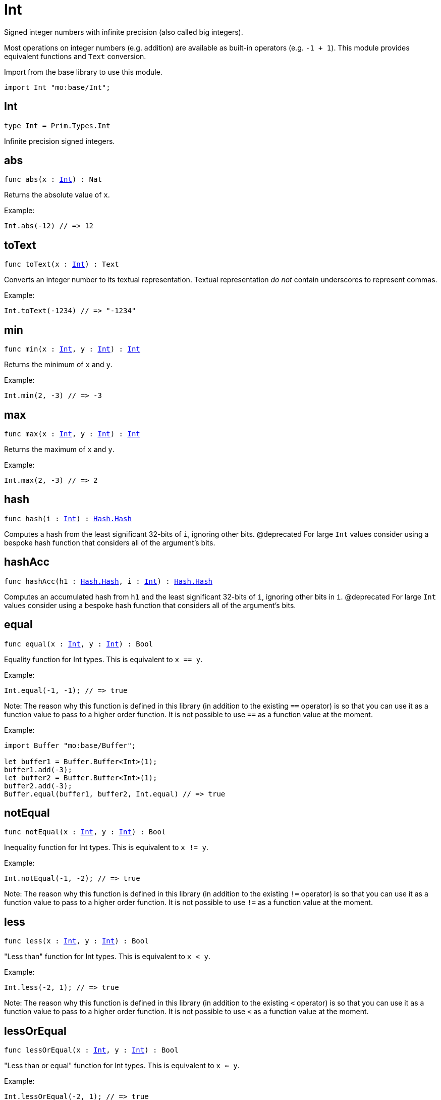 [[module.Int]]
= Int

Signed integer numbers with infinite precision (also called big integers).

Most operations on integer numbers (e.g. addition) are available as built-in operators (e.g. `-1 + 1`).
This module provides equivalent functions and `Text` conversion.

Import from the base library to use this module.
```motoko name=import
import Int "mo:base/Int";
```

[[type.Int]]
== Int

[source.no-repl,motoko,subs=+macros]
----
type Int = Prim.Types.Int
----

Infinite precision signed integers.

[[abs]]
== abs

[source.no-repl,motoko,subs=+macros]
----
func abs(x : xref:#type.Int[Int]) : Nat
----

Returns the absolute value of `x`.

Example:
```motoko include=import
Int.abs(-12) // => 12
```

[[toText]]
== toText

[source.no-repl,motoko,subs=+macros]
----
func toText(x : xref:#type.Int[Int]) : Text
----

Converts an integer number to its textual representation. Textual
representation _do not_ contain underscores to represent commas.

Example:
```motoko include=import
Int.toText(-1234) // => "-1234"
```

[[min]]
== min

[source.no-repl,motoko,subs=+macros]
----
func min(x : xref:#type.Int[Int], y : xref:#type.Int[Int]) : xref:#type.Int[Int]
----

Returns the minimum of `x` and `y`.

Example:
```motoko include=import
Int.min(2, -3) // => -3
```

[[max]]
== max

[source.no-repl,motoko,subs=+macros]
----
func max(x : xref:#type.Int[Int], y : xref:#type.Int[Int]) : xref:#type.Int[Int]
----

Returns the maximum of `x` and `y`.

Example:
```motoko include=import
Int.max(2, -3) // => 2
```

[[hash]]
== hash

[source.no-repl,motoko,subs=+macros]
----
func hash(i : xref:#type.Int[Int]) : xref:Hash.adoc#type.Hash[Hash.Hash]
----

Computes a hash from the least significant 32-bits of `i`, ignoring other bits.
@deprecated For large `Int` values consider using a bespoke hash function that considers all of the argument's bits.

[[hashAcc]]
== hashAcc

[source.no-repl,motoko,subs=+macros]
----
func hashAcc(h1 : xref:Hash.adoc#type.Hash[Hash.Hash], i : xref:#type.Int[Int]) : xref:Hash.adoc#type.Hash[Hash.Hash]
----

Computes an accumulated hash from `h1` and the least significant 32-bits of `i`, ignoring other bits in `i`.
@deprecated For large `Int` values consider using a bespoke hash function that considers all of the argument's bits.

[[equal]]
== equal

[source.no-repl,motoko,subs=+macros]
----
func equal(x : xref:#type.Int[Int], y : xref:#type.Int[Int]) : Bool
----

Equality function for Int types.
This is equivalent to `x == y`.

Example:
```motoko include=import
Int.equal(-1, -1); // => true
```

Note: The reason why this function is defined in this library (in addition
to the existing `==` operator) is so that you can use it as a function
value to pass to a higher order function. It is not possible to use `==`
as a function value at the moment.

Example:
```motoko include=import
import Buffer "mo:base/Buffer";

let buffer1 = Buffer.Buffer<Int>(1);
buffer1.add(-3);
let buffer2 = Buffer.Buffer<Int>(1);
buffer2.add(-3);
Buffer.equal(buffer1, buffer2, Int.equal) // => true
```

[[notEqual]]
== notEqual

[source.no-repl,motoko,subs=+macros]
----
func notEqual(x : xref:#type.Int[Int], y : xref:#type.Int[Int]) : Bool
----

Inequality function for Int types.
This is equivalent to `x != y`.

Example:
```motoko include=import
Int.notEqual(-1, -2); // => true
```

Note: The reason why this function is defined in this library (in addition
to the existing `!=` operator) is so that you can use it as a function
value to pass to a higher order function. It is not possible to use `!=`
as a function value at the moment.

[[less]]
== less

[source.no-repl,motoko,subs=+macros]
----
func less(x : xref:#type.Int[Int], y : xref:#type.Int[Int]) : Bool
----

"Less than" function for Int types.
This is equivalent to `x < y`.

Example:
```motoko include=import
Int.less(-2, 1); // => true
```

Note: The reason why this function is defined in this library (in addition
to the existing `<` operator) is so that you can use it as a function
value to pass to a higher order function. It is not possible to use `<`
as a function value at the moment.

[[lessOrEqual]]
== lessOrEqual

[source.no-repl,motoko,subs=+macros]
----
func lessOrEqual(x : xref:#type.Int[Int], y : xref:#type.Int[Int]) : Bool
----

"Less than or equal" function for Int types.
This is equivalent to `x <= y`.

Example:
```motoko include=import
Int.lessOrEqual(-2, 1); // => true
```

Note: The reason why this function is defined in this library (in addition
to the existing `<=` operator) is so that you can use it as a function
value to pass to a higher order function. It is not possible to use `<=`
as a function value at the moment.

[[greater]]
== greater

[source.no-repl,motoko,subs=+macros]
----
func greater(x : xref:#type.Int[Int], y : xref:#type.Int[Int]) : Bool
----

"Greater than" function for Int types.
This is equivalent to `x > y`.

Example:
```motoko include=import
Int.greater(1, -2); // => true
```

Note: The reason why this function is defined in this library (in addition
to the existing `>` operator) is so that you can use it as a function
value to pass to a higher order function. It is not possible to use `>`
as a function value at the moment.

[[greaterOrEqual]]
== greaterOrEqual

[source.no-repl,motoko,subs=+macros]
----
func greaterOrEqual(x : xref:#type.Int[Int], y : xref:#type.Int[Int]) : Bool
----

"Greater than or equal" function for Int types.
This is equivalent to `x >= y`.

Example:
```motoko include=import
Int.greaterOrEqual(1, -2); // => true
```

Note: The reason why this function is defined in this library (in addition
to the existing `>=` operator) is so that you can use it as a function
value to pass to a higher order function. It is not possible to use `>=`
as a function value at the moment.

[[compare]]
== compare

[source.no-repl,motoko,subs=+macros]
----
func compare(x : xref:#type.Int[Int], y : xref:#type.Int[Int]) : {#less; #equal; #greater}
----

General-purpose comparison function for `Int`. Returns the `Order` (
either `#less`, `#equal`, or `#greater`) of comparing `x` with `y`.

Example:
```motoko include=import
Int.compare(-3, 2) // => #less
```

This function can be used as value for a high order function, such as a sort function.

Example:
```motoko include=import
import Array "mo:base/Array";
Array.sort([1, -2, -3], Int.compare) // => [-3, -2, 1]
```

[[neg]]
== neg

[source.no-repl,motoko,subs=+macros]
----
func neg(x : xref:#type.Int[Int]) : xref:#type.Int[Int]
----

Returns the negation of `x`, `-x` .

Example:
```motoko include=import
Int.neg(123) // => -123
```

[[add]]
== add

[source.no-repl,motoko,subs=+macros]
----
func add(x : xref:#type.Int[Int], y : xref:#type.Int[Int]) : xref:#type.Int[Int]
----

Returns the sum of `x` and `y`, `x + y`.

No overflow since `Int` has infinite precision.

Example:
```motoko include=import
Int.add(1, -2); // => -1
```

Note: The reason why this function is defined in this library (in addition
to the existing `+` operator) is so that you can use it as a function
value to pass to a higher order function. It is not possible to use `+`
as a function value at the moment.

Example:
```motoko include=import
import Array "mo:base/Array";
Array.foldLeft([1, -2, -3], 0, Int.add) // => -4
```

[[sub]]
== sub

[source.no-repl,motoko,subs=+macros]
----
func sub(x : xref:#type.Int[Int], y : xref:#type.Int[Int]) : xref:#type.Int[Int]
----

Returns the difference of `x` and `y`, `x - y`.

No overflow since `Int` has infinite precision.

Example:
```motoko include=import
Int.sub(1, 2); // => -1
```

Note: The reason why this function is defined in this library (in addition
to the existing `-` operator) is so that you can use it as a function
value to pass to a higher order function. It is not possible to use `-`
as a function value at the moment.

Example:
```motoko include=import
import Array "mo:base/Array";
Array.foldLeft([1, -2, -3], 0, Int.sub) // => 4
```

[[mul]]
== mul

[source.no-repl,motoko,subs=+macros]
----
func mul(x : xref:#type.Int[Int], y : xref:#type.Int[Int]) : xref:#type.Int[Int]
----

Returns the product of `x` and `y`, `x * y`.

No overflow since `Int` has infinite precision.

Example:
```motoko include=import
Int.mul(-2, 3); // => -6
```

Note: The reason why this function is defined in this library (in addition
to the existing `*` operator) is so that you can use it as a function
value to pass to a higher order function. It is not possible to use `*`
as a function value at the moment.

Example:
```motoko include=import
import Array "mo:base/Array";
Array.foldLeft([1, -2, -3], 1, Int.mul) // => 6
```

[[div]]
== div

[source.no-repl,motoko,subs=+macros]
----
func div(x : xref:#type.Int[Int], y : xref:#type.Int[Int]) : xref:#type.Int[Int]
----

Returns the signed integer division of `x` by `y`,  `x / y`.
Rounds the quotient towards zero, which is the same as truncating the decimal places of the quotient.

Traps when `y` is zero.

Example:
```motoko include=import
Int.div(6, -2); // => -3
```

Note: The reason why this function is defined in this library (in addition
to the existing `/` operator) is so that you can use it as a function
value to pass to a higher order function. It is not possible to use `/`
as a function value at the moment.

[[rem]]
== rem

[source.no-repl,motoko,subs=+macros]
----
func rem(x : xref:#type.Int[Int], y : xref:#type.Int[Int]) : xref:#type.Int[Int]
----

Returns the remainder of the signed integer division of `x` by `y`, `x % y`,
which is defined as `x - x / y * y`.

Traps when `y` is zero.

Example:
```motoko include=import
Int.rem(6, -4); // => 2
```

Note: The reason why this function is defined in this library (in addition
to the existing `%` operator) is so that you can use it as a function
value to pass to a higher order function. It is not possible to use `%`
as a function value at the moment.

[[pow]]
== pow

[source.no-repl,motoko,subs=+macros]
----
func pow(x : xref:#type.Int[Int], y : xref:#type.Int[Int]) : xref:#type.Int[Int]
----

Returns `x` to the power of `y`, `x ** y`.

Traps when `y` is negative or `y > 2 ** 32 - 1`.
No overflow since `Int` has infinite precision.

Example:
```motoko include=import
Int.pow(-2, 3); // => -8
```

Note: The reason why this function is defined in this library (in addition
to the existing `**` operator) is so that you can use it as a function
value to pass to a higher order function. It is not possible to use `**`
as a function value at the moment.

